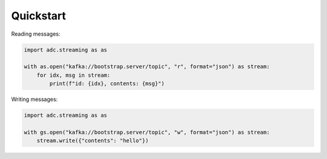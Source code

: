 ==========
Quickstart
==========

.. contents::
   :local:

Reading messages:

.. code:: bash

    import adc.streaming as as

    with as.open("kafka://bootstrap.server/topic", "r", format="json") as stream:
        for idx, msg in stream:
            print(f"id: {idx}, contents: {msg}")

Writing messages:

.. code:: bash

    import adc.streaming as as

    with gs.open("kafka://bootstrap.server/topic", "w", format="json") as stream:
        stream.write({"contents": "hello"})
